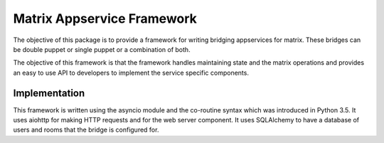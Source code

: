 Matrix Appservice Framework
===========================

The objective of this package is to provide a framework for writing bridging
appservices for matrix. These bridges can be double puppet or single puppet or a
combination of both.

The objective of this framework is that the framework handles maintaining state
and the matrix operations and provides an easy to use API to developers to
implement the service specific components.


Implementation
--------------

This framework is written using the asyncio module and the co-routine syntax
which was introduced in Python 3.5. It uses aiohttp for making HTTP requests and
for the web server component. It uses SQLAlchemy to have a database of users and
rooms that the bridge is configured for.
